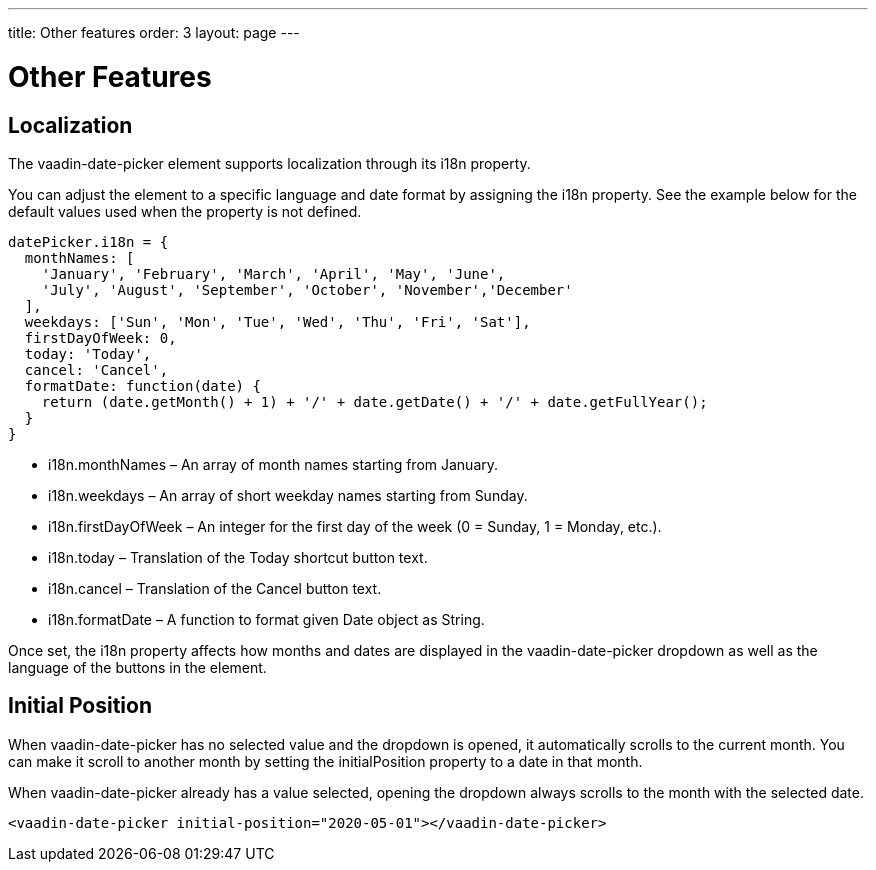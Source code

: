 ---
title: Other features
order: 3
layout: page
---

[[vaadin-date-picker.features]]
= Other Features

== Localization

The [vaadinelement]#vaadin-date-picker# element supports localization through its [propertyname]#i18n# property.

You can adjust the element to a specific language and date format by assigning the [propertyname]#i18n# property.
See the example below for the default values used when the property is not defined.

[source,javascript]
----
datePicker.i18n = {
  monthNames: [
    'January', 'February', 'March', 'April', 'May', 'June',
    'July', 'August', 'September', 'October', 'November','December'
  ],
  weekdays: ['Sun', 'Mon', 'Tue', 'Wed', 'Thu', 'Fri', 'Sat'],
  firstDayOfWeek: 0,
  today: 'Today',
  cancel: 'Cancel',
  formatDate: function(date) {
    return (date.getMonth() + 1) + '/' + date.getDate() + '/' + date.getFullYear();
  }
}
----

* [propertyname]#i18n.monthNames# – An array of month names starting from January.
* [propertyname]#i18n.weekdays# – An array of short weekday names starting from Sunday.
* [propertyname]#i18n.firstDayOfWeek# – An integer for the first day of the week (0 = Sunday, 1 = Monday, etc.).
* [propertyname]#i18n.today# – Translation of the Today shortcut button text.
* [propertyname]#i18n.cancel# – Translation of the Cancel button text.
* [propertyname]#i18n.formatDate# – A function to format given [classname]#Date# object as [classname]#String#.

Once set, the [propertyname]#i18n# property affects how months and dates are displayed in the [vaadinelement]#vaadin-date-picker# dropdown as well as the language of the buttons in the element.


== Initial Position

When [vaadinelement]#vaadin-date-picker# has no selected value and the dropdown is opened, it automatically scrolls to the current month.
You can make it scroll to another month by setting the [propertyname]#initialPosition# property to a date in that month.

When [vaadinelement]#vaadin-date-picker# already has a value selected, opening the dropdown always scrolls to the month with the selected date.

[source,html]
----
<vaadin-date-picker initial-position="2020-05-01"></vaadin-date-picker>
----
